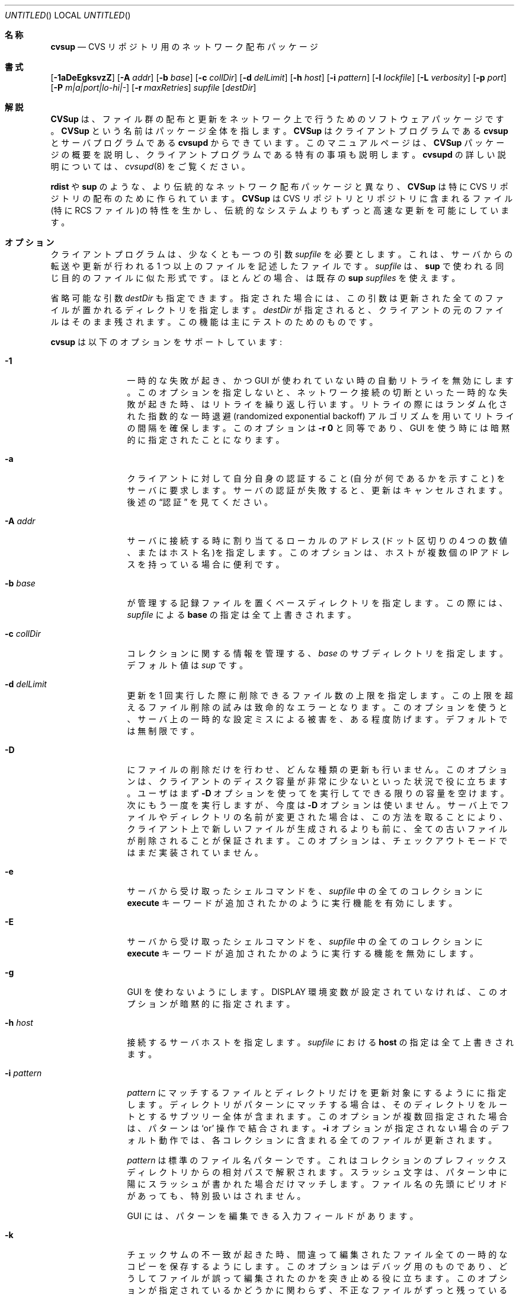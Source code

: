 .\" Copyright 1996,1997, 1998, 1999 John D. Polstra.
.\" All rights reserved.
.\"
.\" Redistribution and use in source and binary forms, with or without
.\" modification, are permitted provided that the following conditions
.\" are met:
.\" 1. Redistributions of source code must retain the above copyright
.\"    notice, this list of conditions and the following disclaimer.
.\" 2. Redistributions in binary form must reproduce the above copyright
.\"    notice, this list of conditions and the following disclaimer in the
.\"    documentation and/or other materials provided with the distribution.
.\" 3. All advertising materials mentioning features or use of this software
.\"    must display the following acknowledgment:
.\"      This product includes software developed by John D. Polstra.
.\" 4. The name of the author may not be used to endorse or promote products
.\"    derived from this software without specific prior written permission.
.\"
.\" THIS SOFTWARE IS PROVIDED BY THE AUTHOR ``AS IS'' AND ANY EXPRESS OR
.\" IMPLIED WARRANTIES, INCLUDING, BUT NOT LIMITED TO, THE IMPLIED WARRANTIES
.\" OF MERCHANTABILITY AND FITNESS FOR A PARTICULAR PURPOSE ARE DISCLAIMED.
.\" IN NO EVENT SHALL THE AUTHOR BE LIABLE FOR ANY DIRECT, INDIRECT,
.\" INCIDENTAL, SPECIAL, EXEMPLARY, OR CONSEQUENTIAL DAMAGES (INCLUDING, BUT
.\" NOT LIMITED TO, PROCUREMENT OF SUBSTITUTE GOODS OR SERVICES; LOSS OF USE,
.\" DATA, OR PROFITS; OR BUSINESS INTERRUPTION) HOWEVER CAUSED AND ON ANY
.\" THEORY OF LIABILITY, WHETHER IN CONTRACT, STRICT LIABILITY, OR TORT
.\" (INCLUDING NEGLIGENCE OR OTHERWISE) ARISING IN ANY WAY OUT OF THE USE OF
.\" THIS SOFTWARE, EVEN IF ADVISED OF THE POSSIBILITY OF SUCH DAMAGE.
.\"
.\" $Id: cvsup.1,v 1.2 2003/12/12 13:06:59 takei Exp $
.\"
.\" translated Sun Jan 23 03:13:03 JST 2000
.\"         by FUJIWARA Teruyoshi <fujiwara@linux.or.jp>
.\"
.Dd August 31, 1999
.Os FreeBSD
.Dt CVSUP 1
.Sh 名称
.Nm cvsup
.Nd CVS リポジトリ用のネットワーク配布パッケージ
.Sh 書式
.Nm
.Op Fl 1aDeEgksvzZ
.Op Fl A Ar addr
.Op Fl b Ar base
.Op Fl c Ar collDir
.Op Fl d Ar delLimit
.Op Fl h Ar host
.Op Fl i Ar pattern
.Op Fl l Ar lockfile
.Op Fl L Ar verbosity
.Op Fl p Ar port
.Op Fl P Ar m|a|port|lo-hi|-
.Op Fl r Ar maxRetries
.Ar supfile
.Op Ar destDir
.Sh 解説
.Nm CVSup
は、ファイル群の配布と更新をネットワーク上で行うための
ソフトウェアパッケージです。
.Nm CVSup
という名前はパッケージ全体を指します。
.Nm CVSup
はクライアントプログラムである
.Nm cvsup
とサーバプログラムである
.Nm cvsupd
からできています。
このマニュアルページは、
.Nm CVSup
パッケージの概要を説明し、クライアントプログラムである
.Nm
特有の事項も説明します。
.Nm cvsupd
の詳しい説明については、
.Xr cvsupd 8
をご覧ください。
.Pp
.Nm rdist
や
.Nm sup
のような、より伝統的なネットワーク配布パッケージと異なり、
.Nm CVSup
は特に CVS リポジトリの配布のために作られています。
.Nm CVSup
は
CVS リポジトリとリポジトリに含まれるファイル(特に RCS ファイル)の
特性を生かし、伝統的なシステムよりもずっと高速な更新を可能にしています。
.Sh オプション
クライアントプログラム
.Nm
は、少なくとも一つの引数
.Ar supfile
を必要とします。
これは、サーバからの転送や更新が行われる 1 つ以上のファイルを記述した
ファイルです。
.Ar supfile
は、
.Nm sup
で使われる同じ目的のファイルに似た形式です。
ほとんどの場合、
.Nm
は既存の
.Nm sup Ar supfiles
を使えます。
.Pp
省略可能な引数
.Ar destDir
も指定できます。
指定された場合には、この引数は更新された全てのファイルが置かれる
ディレクトリを指定します。
.Ar destDir
が指定されると、クライアントの元のファイルはそのまま残されます。
この機能は主にテストのためのものです。
.Pp
.Nm cvsup
は以下のオプションをサポートしています:
.Bl -tag -width Fl
.It Fl 1
一時的な失敗が起き、かつ GUI が使われていない時の自動リトライを無効に
します。このオプションを指定しないと、ネットワーク接続の切断といった
一時的な失敗が起きた時、
.Nm
はリトライを繰り返し行います。リトライの際には
ランダム化された指数的な一時退避(randomized exponential backoff)
アルゴリズムを用いてリトライの間隔を確保します。
このオプションは
.Fl r Cm 0
と同等であり、GUI を使う時には暗黙的に指定されたことになります。
.It Fl a
クライアントに対して自分自身の認証すること(自分が何であるかを示すこと)
をサーバに要求します。サーバの認証が失敗すると、更新はキャンセル
されます。
後述の
.Sx 認証
を見てください。
.It Fl A Ar addr
サーバに接続する時に割り当てるローカルのアドレス
(ドット区切りの 4 つの数値、またはホスト名)を指定します。このオプショ
ンは、ホストが複数個の IP アドレスを持っている場合に便利です。
.It Fl b Ar base
.Nm
が管理する記録ファイルを置くベースディレクトリを指定します。
この際には、
.Ar supfile
による
.Cm base
の指定は全て上書きされます。
.It Fl c Ar collDir
コレクションに関する情報を管理する、
.Ar base
のサブディレクトリを指定します。
デフォルト値は
.Pa sup
です。
.It Fl d Ar delLimit
更新を 1 回実行した際に削除できるファイル数の上限を指定します。
この上限を超えるファイル削除の試みは致命的なエラーとなります。
このオプションを使うと、サーバ上の一時的な設定ミスによる被害を、
ある程度防げます。
デフォルトでは無制限です。
.It Fl D
.Nm
にファイルの削除だけを行わせ、どんな種類の更新も行いません。
このオプションは、クライアントのディスク容量が非常に少ないといった状況
で役に立ちます。ユーザはまず
.Fl D
オプションを使って
.Nm
を実行してできる限りの容量を空けます。次にもう一度
.Nm
を実行しますが、今度は
.Fl D
オプションは使いません。サーバ上でファイルやディレクトリの名前が変更さ
れた場合は、この方法を取ることにより、クライアント上で新しいファイルが
生成されるよりも前に、全ての古いファイルが削除されることが保証されます。
このオプションは、チェックアウトモードではまだ実装されていません。
.It Fl e
サーバから受け取ったシェルコマンドを、
.Ar supfile
中の全てのコレクションに
.Cm execute
キーワードが追加されたかのように実行機能を有効にします。
.It Fl E
サーバから受け取ったシェルコマンドを、
.Ar supfile
中の全てのコレクションに
.Cm execute
キーワードが追加されたかのように実行する機能を無効にします。
.It Fl g
GUI を使わないようにします。
.Ev DISPLAY
環境変数が設定されていなければ、このオプションが暗黙的に指定されます。
.It Fl h Ar host
接続するサーバホストを指定します。
.Ar supfile
における
.Cm host
の指定は全て上書きされます。
.It Fl i Ar pattern
.Ar pattern
にマッチするファイルとディレクトリだけを更新対象にするように
.Nm
に指定します。ディレクトリがパターンにマッチする場合は、
そのディレクトリをルートとするサブツリー全体が含まれます。
このオプションが複数回指定された場合は、パターンは
.Ql or
操作で結合されます。
.Fl i
オプションが指定されない場合のデフォルト動作では、各コレクションに含ま
れる全てのファイルが更新されます。
.Pp
.Ar pattern
は標準のファイル名パターンです。
これはコレクションのプレフィックスディレクトリからの相対パスで
解釈されます。
スラッシュ文字は、パターン中に陽にスラッシュが書かれた場合だけ
マッチします。
ファイル名の先頭にピリオドがあっても、特別扱いはされません。
.Pp
GUI には、パターンを編集できる入力フィールドがあります。
.It Fl k
チェックサムの不一致が起きた時、間違って編集されたファイル全ての一時的
なコピーを保存するようにします。
このオプションはデバッグ用のものであり、どうしてファイルが誤って編集さ
れたのかを突き止める役に立ちます。
このオプションが指定されているかどうかに関わらず、不正なファイルが
ずっと残っているものは、ファイルを丸ごと転送することによって取得した
正しいファイルに置き換えられます。
このような転送はフィックスアップ(fixup, 修理の意味)と言います。
.It Fl l Ar lockfile
.Ar lockfile
の生成し、更新が行われている間のロックを行います。
.Ar lockfile
が既にロックされていると、
.Nm
は自動的なリトライを行うことなく失敗します。
このオプションが役に立つのは、
.Nm cron
を使って
.Nm
を定期的に実行する時です。
これは、あるジョブが、ネットワークの問題で予想以上の時間がかかっている
以前のジョブの邪魔をするのを防ぎます。
.Pp
POSIX 形式のファイルロッキングが使われます。これは
.Xr fcntl 2
で説明されています。
プロセス ID は、ロックファイルが正常に取得できた時に、このファイルに
テキスト形式で書き込まれます。
更新の終了時にロックファイルは削除されます。
.It Fl L Ar verbosity
GUI でない出力の詳しさを設定します。
レベル 0 では、エラーが起こらない限り
.Nm
は何も出力しません。
レベル 1 (デフォルト値)では、更新されたそれぞれのファイルが出力されます。
レベル 2 では、それぞれのファイルに対して行われた更新に関するさらに
詳しい情報が出力されます。
メッセージは全て、標準出力に出力されます。
GUI が使われる場合は、このオプションは無視されます。
.It Fl p Ar port
.Nm
が接続を試みるサーバホストの TCP ポートを設定します。
この機能は主にテスト用です。デフォルト値は 5999 です。
passive モード(
.Fl P
オプションの説明を参照)でなければ、サーバはこれより一つ小さい番号の
ポートを使って、クライアント向きの 2 つ目の接続を確立します。
.It Fl P Ar m|a|port|lo-hi|-
クライアントとサーバ間の情報のやりとりに使う補助的な TCP 接続の確立を
制御します。
全体では、クライアントとサーバは通信するために 4 つの片方向のチャネルを
必要とします: 2 つはクライアントからサーバへの接続で、2 つはサーバから
クライアントへの接続です。
色々な防火壁の設定に対応するために、これら 4 つの片方向チャネルには色々
な設定ができます。
このために用意されたモードは、multiplexed モード, passive モード、
SOCKS モード、active モードです。
multiplexed モードを除く全てのモードは、古くなっています。
multiplexed モードは、他のモードが扱える全ての状況に対応しています。
.Pp
デフォルトでは、サーバが十分新しければチャネルは multiplexed モードで
確立します。
multiplexed モードは、1 つの TCP 接続を用いて 4 つのチャネルを作ります。
組み込みのパケット多重化層は、TCP 接続上にある異なる論理チャネルを
多重化します。これは
.Nm ssh Ns No \&'s
のポート転送機能とは異なるやり方で行われます。
これにより、非常に小さい(1% 未満)通信オーバーヘッドとごくわずかの CPU 
負荷がかかりますが、ほとんどどんな防火壁の中でも動作するはずです。
防火壁は、クライアントホストがサーバホストの 5999 番ポートへ接続を開始
することを許可していなければなりません。
これ以外には、特殊な許可は全く必要ありません。
明示的に multiplexed モードを指定するには、
.Fl P Cm m
オプションを使います。
.Pp
multiplexed モードは SOCKS プロキシサーバと組み合わせて使えます。
組み合わせて使うには、単に
.Nm m3socks
コマンドの元で
.Nm
を実行し、
.Fl P Cm m
オプションを指定します。
.Pp
active モードは、双方向の TCP 接続を 2 つ使って 4 つの片方向チャネルを
作ります。
クライアントからサーバへの元の接続は 2 つのチャネルを作り、
2 番目の TCP 接続が残りの 2 つのチャネルを作ります。
2 番目の TCP 接続を確立するために、サーバからクライアントへの接続が行
われます。
.Fl P Ar a
で、クライアントはオペレーティングシステムが選んだポート上で
接続を待ちます。
多くのオペレーティングシステムは、この目的には 1024-5000 の範囲の
ポートを使います。
ユーザは
.Fl P Ar port
を使って特定のポートを指定できますし、
.Fl P Ar lo-hi
を使ってある範囲のポートも指定できます。
これらのポート指定は SOCKS プロキシサーバでは使えません。
.Pp
passive モードは、4 つの片方向チャネルを作るために TCP 接続を使うとい
う点では似ています。
しかし、passive モードでは 2 番目の TCP 接続を作るための接続は
クライアントからサーバに対して行われます。
passive モードは、外向きの接続は許可するけれど内向きの接続は禁止してい
る防火壁の中にクライアントがいる場合に便利です。
passive モードを選択するには、
.Fl P Cm -
オプションを使います。
passive モードは SOCKS プロキシサーバでは使えません。
.Pp
SOCKS プロキシサーバを使うための別モードです。
SOCKS モードでは、4 つの TCP 接続が使われます。これらは全て片方向接続
だけです。
4 つの片方向 TCP 接続を使うことにより、SOCKS プロキシサーバの制限を
回避します。これを行わなければ、デッドロックが起こってしまいます。
(信じるかどうかは別にして、SOCKS サーバはブロッキング I/O コールを使い
ます。)
SOCKS モードは、
.Nm
が
.Nm m3socks
コマンドの元で実行され、かつ
.Fl P
オプションが指定されていない時に選択されます。
後述の
.Sx SOCKS と組み合わせての CVSup の利用
もご覧ください。
.It Fl r Ar maxRetries
自動リトライの回数を制限します。自動リトライは、ネットワーク接続が
切れるといった一時的なエラーが起きた時に試みられます。
デフォルトでは、GUI を使っていない時、
.Nm
は更新がうまく完了するまで何度でもリトライを行います。
リトライの間隔は、ランダム化された指数的な一時退避アルゴリズムを使って
決められます。
GUI を使うと、暗黙的に
.Fl r Cm 0
が指定されます。
.Fl r Cm 0
は
.Fl 1
オプションと同じ意味である点に注意してください。
.It Fl s
リストファイルの記録に対しての各クライアントファイルの状態のチェックを
行いません。チェックをしない代わりに、リストファイルは正確であるものと
仮定します。このオプションはディスクアクセスの量を大幅に減らし、
小さなクライアントホストの負荷で高速に更新を行います。しかし、
このオプションは、クライアントのファイルがローカルで修正されていない場
合に限って使うべきです。ミラーサイトは、このオプションを使うと
システムのディスク負荷を減るので利益があるでしょう。安全のために、
ミラーサイトであっても時々(一日一度くらい)は
.Fl s
オプションなしで
.Nm
を実行すべきです。
.Pp
.Fl s
オプションを指定しないと、
.Nm
はファイルごとに
.Xr stat 2
システムコールを実行し、ファイルの属性がリストファイルの記録と一致する
かどうかを確認します。これにより、
.Nm CVSup
外部でのファイル変更は全て検出・訂正されることが保証されます。
.Pp
.Fl s
オプションを指定し、かつローカルでファイルが 1 つ以上変更された時の
結果は未定義です。ローカルファイルの損傷が訂正されないまま残ったり、
更新を取りこぼしたり、
.Nm
が実行途中で異常終了するかもしれません。
.It Fl v
バージョン番号を表示して終了します。サーバへの接続は行いません。
.It Fl z
全てのコレクションの圧縮を有効にします。この動作は、
.Ar supfile
において、
.Cm compress
キーワードを全てのコレクションに追加した時と同様です。
.It Fl Z
全てのコレクションの圧縮を無効にします。この動作は、
.Ar supfile
において、
.Cm compress
キーワードを全てのコレクションから削除した時と同様です。
.El
.Pp
.Ar supfile
は、更新すべきファイルのコレクションを指定するテキストファイルです。
コメントは
.Ql #
で始まり、その行の最後まで続きます。コメントと空白を除くと空である行は
無視されます。残りのそれぞれの行は、サーバ定義のファイルのコレクション
で始まります。この行でコレクション名の後に続くのは、0 個以上のキーワード
または「キーワード=値」の組です。
.Pp
デフォルトの設定は、コレクション名が
.Cm *default
である行で指定できます。
このデフォルトは、
.Ar supfile
内のそれ以降の行に適用されます。
.Cm *default
行は複数個あっても構いません。
新しい値は、
.Ar supfile
で前に指定されたデフォルト値に追加されるか、デフォルト値を上書きします。
コレクションに対して明示的に指定された値は、全てのデフォルト値を
上書きします。
.Pp
特によく使われるキーワードを以下に示します:
.Bl -tag -width Fl
.It Cm release= Ns Ar releaseName
これはコレクション内のファイルのリリースを指定します。
コレクション名と同じく、リリース名もサーバの設定ファイル内で定義されて
います。普通は各コレクション内に 1 つのリリースしか含まれていませんが、
何個含んでもかまいません。CVS リポジトリから得たコレクションでは、
慣習的に
.Cm release=cvs
をよく使います。CVS でないコレクションでは、慣習的に
.Cm release=current
を使います。
.It Cm base= Ns Ar base
これは
.Nm cvsup
が記録ファイルを置いて管理するディレクトリを指定します。
記録ファイルには、クライアントマシン上にある各コレクションの状態が
書かれます。
.Ar base
ディレクトリは既に存在していなければなりません。
.Nm
がこのディレクトリを作成することはありません。
.Ar base
ディレクトリのデフォルト値は
.Pa /usr/local/etc/cvsup
です。
.It Cm prefix= Ns Ar prefix
これは、更新されたファイルが置かれるディレクトリです。
デフォルトでは、これは
.Ar base
と同じです。
絶対パスで指定しなければ、
.Ar base
からの相対パスと解釈されます。
.Ar prefix
ディレクトリは既に存在していなければなりません。
.Nm
がこのディレクトリを作成することはありません。
.Pp
特殊な場合として、
.Ar prefix
が
.Ql SKIP
という名の存在しないファイルを指すシンボリックリンクである場合は、
.Nm
はそのコレクションをスキップします。
この場合でもコレクションに関係するパラメータの正しさはチェックされます
が、コレクションのファイルは全く更新されません。
この機能を使うと、一つのサイトの複数のマシンで標準の
.Ar supfile
を使いながら、更新するコレクションをマシンごとに制御することができます。
.It Cm host= Ns Ar hostname
このオプションは、全てのファイルを取り寄せる元となるサーバマシンを
指定します。
.Nm
は、1 回の実行における全てのコレクションを同じホストから得ることを
必要とします。
異なる複数のホストからコレクションを更新したければ、
.Nm
を複数回実行しなければなりません。
.It Cm delete
このキーワードがあると、
.Nm
はファイルの削除を許可します。
このキーワードがなければ、ファイルは全く削除されません。
.Pp
.Cm delete
キーワードがあると、
.Nm
はいわゆる
.Em exact
モードに入ります。exact モードでは、
.Nm CVSup
はできるだけクライアント側のファイルをサーバ側のファイルに対応させよう
とします。
これは、RCS ファイルから個々の差分とシンボリックなタグを消すことと、
ファイル全体を消すことを含みます。
exact モードでは、
.Nm CVSup
は編集されたそれぞれのファイルをチェックサムを使って調べ、編集によって
サーバ上にあるマスターコピーと同一のファイルができることを保証します。
あるファイルについてチェックサムのテストが失敗したら、
.Nm CVSup
は最後の手段としてファイル全体を転送します。
.Pp
一般的には、
.Nm CVSup
はサーバが知っているファイルだけを削除します。
クライアントのツリーに入っている追加のファイルは、excact モードであっ
てもそのまま残されます。
より正確に述べると、
.Nm CVSup
が消そうとするファイルは 2 種類です:
.Bl -bullet -compact
.It
過去に
.Nm CVSup
自身が生成または更新したファイル。
.It
サーバ上で不要の印が付けられたチェックアウト済みバージョンのファイル。
.El
.It Cm use-rel-suffix
リリースとタグから作ったサフィックスが
.Nm
が管理している各ファイルの名前に追加されるようにします。
詳しくは
.Sx リストファイル
を参照してください。
.It Cm compress
ネットワーク上で送られるデータが全て圧縮されるようにします。
圧縮は非常に有効であり、圧縮しなかった場合に必要な転送量と比べて
普通は 65% から 75% のバイトデータを削減できます。
しかし、クラアイントとサーバ両方の CPU 時間という点ではコストがかかり
ます。
LAN では、圧縮は一般的に生産性を落とします。実際にはファイルの更新が
遅くなってしまいます。
56K ビット/秒あるいはそれ以下の速度の接続では、圧縮はほぼ確実に
得になります。
これら両極端なケースの中間の速度のネットワーク接続では、実験を
行って参考としましょう。
.Pp
.Fl z
コマンドラインオプションは、全てのコレクションに対して
.Cm compress
キーワードを有効にします。supfile での指定とは無関係です。
同様に
.Fl Z
コマンドラインオプションは、全てのコレクションに対して
.Cm compress
オプションを無効にします。
.It Cm norcs
RCS ファイルの特別扱いをなくします。RCS ファイルは他のファイルと
同じように扱われます。
.It Cm norsync
通常の(RCS でない)ファイルの更新の際に、Tridgell と Mackerras の
.Em rsync
アルゴリズムを使いません。
このアルゴリズムはどんな種類のファイルでも正しく動作しますが、
圧縮された tar アーカイブのようなファイルに対しては、
効率的ではありませんし計算的にもコストが高く付きます。
.It Cm strictrcs
更新された RCS ファイルをバイト単位の厳密な MD5 チェックサムで
確認します。通常、
.Nm CVSup
は RCS ファイルに対してもっと緩いチェックサムを用います。これは、
空白文字による無意味な違いを無視します。異なるバージョンの
CVS と RCS は、同じ RCS ファイルに対しても空白が様々に異なります。
したがって厳密なチェックサムを取ると、論理的には同じであるファイルに対
して意味がない不一致を報告するかもしれません。これにより不要な
.Dq fixups
が大量に行われ、更新が遅くなることがあります。
.It Cm nocheckrcs
更新された RCS ファイルに対して、MD5 チェックサムの比較を行いません。
.Cm delete
キーワードが指定されていなければ、このオプションが自動的に
有効になります。
.It Cm execute
サーバから受け取ったシェルコマンドを実行できるようにします。
このオプションは注意して使うべきです。というのも、セキュリティな危険を
及ぼすかもしれないからです。
.It Cm preserve
.Nm
に、可能な全ての属性をサーバからクライアントに転送しようと試みさせます。
サポートされる属性はホストのプラットフォームとクライアントのプラットフォーム
に依存します。FreeBSD システムでは、以下の属性がサポートされています:
.Bl -bullet -compact
.It
所有者
.It
グループ
.It
パーミッション
.It
フラグ
.It
修正時刻
.El
.Pp
これらのうち、最初の 4 つの属性は
.Cm preserve
キーワードで制御します。5 つ目はどんな場合でも保存されます。
.Pp
.Cm preserve
キーワードは、ユーザファイルや CVS リポジトリの更新に使うためのもので
はありません。
これは、ホストの全体のファイルツリーを正確に複製するといった特殊な目的
のためだけに使われます。
.Cm preserve
が指定されていると、サーバホストとクライアントホストの何らかの違いが
問題を起こすかもしれません。
例えば、クライアントマシン上に存在しない所有者が所有するファイルを
クライアントが受け取った場合、オーナを保存することはできません。
同様にこれによって意図しないパーミッションが設定されることがあります。
さらに、それ以降の更新では、毎回クライアント上のファイルの所有者を訂正
しようとして失敗し、時間と帯域幅を無駄にしてしまうでしょう。
最後になりますが、
.Cm preserve
モードはネットワークのトラフィックを増大させ、更新を遅くします。
.Pp
.Cm preserve
モードを正しく機能させるためには、クライアントは root のアクセス権限で
実行しなければなりません。
クライアントが root でなければ、所有者、グループ、フラグの情報を保存し
ようとする機能は無効になります。
.Pp
.Cm preserve
キーワードは、checkout モードでは無視されます。
.It Cm umask= Ns Ar n
コレクション内のファイルを更新する時、
.Nm
に umask 値
.Ar n
(8 進値)を使わせます。
このオプションは、
.Cm preserve
が指定されていると無視されます。
.El
.Pp
いくつかの追加的で、より専門的なキーワードについては後述します。
.Nm sup
との後方互換性のため、認識できなかったキーワードは黙って無視されます。
.Sh 操作
.Nm
は GUI(グラフィカルユーザインタフェース)を持っており、これを使うとユー
ザは更新中の進行状況と処理を監視できます。この GUI は、コマンドライン
オプション
.Fl g
が指定されるか、
.Ev DISPLAY
環境変数が設定されていなければ無効になります。
GUI には、
.Dq Filter
入力フィールドがあります。ここにパターンを入力して、更新するファイルを
制限することができます。
パターンは
.Fl i
オプションの指定と同様に記述します。
複数のパターンを入力する際には、空白で区切らなければなりません。
.Pp
現在のところは、
.Ar supfile
で指定されたパラメータを GUI で変更することはできません。
この点は将来のリリースでの計画になっています。
どちらかというと必要ないものではありますが、GUI は見て楽しいものです。
.Sh CVS モード
.Nm CVSup
は、2 つの主な動作モードをサポートしています。
これらは
.Em CVS
モードと
.Em checkout
モードと呼ばれるものです。
.Pp
CVS モードでは、クライアントはマスターの CVS リポジトリを構成している
実際の RCS ファイルのコピーを受信します。CVS モードはデフォルトの動作
モードです。
このモードは、CVS リポジトリの完全なコピーをクライアントマシン上でメン
テナンスしようとユーザが考えている場合には適しています。
.Pp
CVS モードは、CVS リポジトリベースでないファイルのコレクションに対して
もうまく使えます。この場合にはファイルは解釈されることなく、単にそのま
ま転送されます。
.Sh checkout モード
checkout モードでは、クライアントは特定のリビジョンのファイルを受信し
ます。これはサーバの CVS リポジトリから直接チェックアウトされます。
checkout モードを使うと、クライアントは任意のバージョンをリポジトリか
ら取得できます。この際、チェックアウトされる時の形で複数個のバージョン
をサーバ上に持つ必要はありません。
しかし、checkout モードでは、その基本機能よりもずっと柔軟に動作させる
ことができます。
います。
クライアントは CVS のシンボリックタグを指定できますし、任意の日付の指
定もできます。両方を指定することもできます。また
.Nm CVSup
は、この指定に対応するファイルをリポジトリ内からチェックアウト形式で取
り出すことができます。
.Pp
checkout モードはコレクション別に指定します。指定は、
.Ar supfile
内に以下のキーワードの一つあるいは両方を含めることによって行います:
.Bl -tag -width Fl
.It Cm tag= Ns Ar tagname
シンボリックタグを指定します。このタグは、CVS リポジトリから取り出すリ
ビジョンを選択するために使わなければなりません。
このタグはブランチまたは特定のリビジョンを示すことができます。
タグはシンボリックでなければなりません。つまり、数値のリビジョン番号は
サポートされていません。
.Pp
FreeBSD のソースリポジトリの場合は、以下のタグがよく使われます:
.Bl -tag -width RELENG_3
.It Li RELENG_3
.Ql stable
ブランチ。
.It Li \&.
メインブランチ(
.Ql current
リリース)。
.Cm date
キーワードだけが指定されると、こちらがデフォルトです。
.El
.Sm off
.It Xo Cm date=
.Op Ar cc
.Ar yy.mm.dd.hh.mm.ss
.Xc
.Sm on
これは、CVS リポジトリからチェックアウトするリビジョンの選択に使う日付
を指定します。
クライアントは実際には、指定された日付と時刻のリビジョンを受け取ります。
.Pp
現時点では、日付のフォーマットは柔軟ではありません。17 文字あるいは 19 
文字の全てを、説明したフォーマットで正確に指定しなければなりません。
2000 年以降の場合は、世紀を
.Ar cc
で指定します。
これより前の年の場合は、最後の 2 桁だけを
.Ar yy
で指定します。
日付と時刻は GMT で扱います。
デフォルトの日付は
.Ql \&.
です。これは
.Dq できるだけ新しいもの
という意味です。
.El
.Pp
checkout モードを有効にするためには、少なくともこれらのキーワードの
いずれかを指定しなければなりません。
どちらも指定されていなければ、
.Nm CVSup
はデフォルトの CVS モードで動作します。
.Pp
ブランチタグと日付が両方とも指定されると、指定されたブランチ上の
指定された日付の時点のリビジョンがチェックアウトされます。
日付を特定のリリースタグに付けて指定することもできますが、あまり役には
立たないでしょう。
.Pp
checkout モードでは、タグや日付を更新と更新の間に変えられます。
例えば、
.Ql tag=.
という指定を使ってコレクションが転送されたとしましょう。
ユーザは後から指定を
.Ql tag=RELENG_3
に変えられます。
これを指定すると、
.Nm CVSup
はチェックアウトされたファイルを編集し、
.Ql current
バージョンが
.Ql stable
バージョンになるようにします。
一般的には、
.Nm CVSup
はどんなタグ/日付の組合せであっても、他のタグ/日付の組合せに変換してく
れます。変換は、両者の間にある RCS の差分を既存のファイルに適用するこ
とによって行います。
.Pp
チェックアウトされたファイルのコレクションを、あるタグから別のタグに
変換するときには、変換の前後で必ず同じリストファイルが使われるようにす
るため、
.Ar supfile
ファイル中で
.Cm list
キーワードを指定することが重要です。
リストファイルは次の
.Sx リストファイル
の節で説明します。
.SH リストファイル
効率のため、
.Nm
は各コレクションについての記録ファイルを管理しています。
これをリストファイルと呼びます。
リストファイルには、クライアントが現在持っているファイルとリビジョンに
関する情報が書かれています。
このファイルには、クライアントのツリーに入っている実際のファイルと
リストファイルが一致していることを確認するための情報も書かれています。
.Pp
厳密に言うとリストファイルは必要ではありません。このファイルが削除され
るか、クライアントが持っている実際のファイルとの不一致が起こると、
.Nm
は最後の手段として少し効率の悪い方法でクライアント側のファイルの識別と
更新を行います。
この際には、
.Nm CVSup
の動作モードによって、タイムスタンプ、チェックサム、RCS ファイルの
解析結果などが使われます。
.Pp
リストファイルは不可欠ではないので、
.Nm
は FTP や CD-ROM から入手した既存のファイルツリーを「利用」できます。
.Nm
はクライアント側のファイルのバージョンを識別し、必要に応じてこれを更新
します。さらに、将来使うためにリストファイルを生成します。
他のシステムが作ったファイルツリーを使う場合の動作は、通常の更新ほど
高速ではありません。
また、サーバにかかる負荷も高くなります。
リストファイルはコレクション固有のディレクトリに保存されます。詳しくは
.Sx ファイル
セクションをご覧ください。
リストファイルの名前は必ず
.Ql checkouts
で始まります。
.Ar supfile
内でキーワード
.Cm use-rel-suffix
が指定されていると、リリースとタグから作ったサフィックスがファイル名に
追加されます。
デフォルトのサフィックスは、
.Ar supfile 
で明示的にサフィックスを指定することにより上書きされます:
.Bl -tag -width Fl
.It Cm list= Ns Ar suffix
これはリストファイルの名前に付けるサフィックスの指定です。サフィックス
の先頭のドットは自動的に付けられます。
例えば、
.Ql list=stable
とすると、
.Pa checkouts.stable
という名前のリストファイルが作られます。この場合には、リリース、タグ、
.Cm use-rel-suffix
キーワードは関係ありません。
.El
.Sh refuse ファイル
ユーザは受け取りたくないファイルの集合を指定できます。
こういったファイルは、いわゆる
.Em refuse
ファイル内でファイル名パターンとして指定されます。
パターンは空白文字で区切られ、各行には複数個のパターンを置くことができます。
パターンにマッチするファイルとディレクトリは、更新も削除もされません。
これらのファイルは単に無視されます。
.Pp
現在は、refuse ファイル内にコメントに書く方法はありません。
.Pp
パターンは
.Xr sh 1
のそれと似ていますが、スラッシュの特別扱いや、ピリオドで始まるファイル
の特別扱いがない点が異なります。
例えば、パターン
.Ql *.c
は
.Ql \&.c
で終わる全てのファイルにマッチします。これには
.Ql foo/bar/lam.c
といったサブディレクトリ内のファイルも含まれます。
全てのパターンはコレクションのプレフィックスディレクトリからの相対パス
として解釈されます。
.Pp
これらファイルが CVS リポジトリから得たものならば——普通はそうなのです
が——これらは RCS ファイルとなります。これらのファイルには、
.Ql \&,v
というサフィックスが付きます。パターンについてはサフィックスも考慮に入
れなければなりません。例えば、FreeBSD の文書ファイルは
.Ql doc
という
.Ar base
ディレクトリのサブディレクトリに入っています。
そのディレクトリにある
.Ql Makefile
が不要な場合に
.Pp 
.Bl -item -compact -offset indent
.It 
.Pa doc/Makefile
.El
.Pp
と指定してもうまく動作しません。なぜなら、サーバ上にあるファイルは
.Ql Makefile,v
だからです。
もっとよい解決方法は、
.Pp
.Bl -item -compact -offset indent
.It
.Pa doc/Makefile*
.El 
.Pp 
と指定することです。この指定であれば、
.Ql Makefile
が RCS ファイルであろうとなかろうとマッチします。
.Pp
別の例としては、日本語、ロシア語、中国語の翻訳を避けて FreeBSD 文書
ファイルを取得するには、以下の行を含む refuse ファイルを作ります:
.Pp
.Bl -item -compact -offset indent
.It
.Pa doc/ja*
.It
.Pa doc/ru*
.It
.Pa doc/zh*
.El 
.Pp
それぞれの
.Ar supfile
行は、3 つの refuse ファイルによって調べられます。
大域的な refuse ファイルとして
.Sm off
.Ar base / Ar collDir Pa /refuse
.Sm on
があります。これは全てのコレクションとリリースに適用されます。
コレクション別の refuse ファイルとして
.Sm off
.Xo Ar base / Ar collDir / Ar collection
.Pa /refuse
.Xc
.Sm on
があります。これは特定のコレクションに適用されます。
最後に、リリースとタグ別の refuse ファイルがあります。これは、
コレクション内の指定されたリリース/タグの組み合わせに対してのみ適用さ
れます。
最後の refuse ファイルの名前は、コレクション別の refuse ファイルの名
前にサフィックスを加えることによって付けられます。これは先に説明したリ
ストファイルと同じ方法です。
どんな種類の refuse ファイルも存在しなくてもかまいません。
.Pp
.Nm
は、
.Ar collDir
に対する
.Ar base
と
.Ar sup
の組み込みのデフォルト値を
.Ar /usr/local/etc/cvsup
に持っていますが、どちらの値も上書き可能です。
.Ar base
の値は
.Fl b
オプションまたは
.Ar supfile
ファイル中の
.Ar base=pathname
エントリで変更できます。
(両方指定した場合は、
.Fl b
オプションの方が
.Ar supfile
のエントリよりも優先されます。)
.Ar collDir
の値は
.Fl c
オプションでしか変更できません。これを変更する
.Ar supfile
コマンドはありません。
.Pp
例えば、
.Ar base
と
.Ar collDir
の両方にデフォルト値が設定されており、コレクションが
.Ql src-all
でリリースが
.Ql cvs
である場合を考えます。
さらに、
.Ql tag=RELENG_3
に対して checkout モードが使われているものとします。
この場合、refuse ファイルの名前としては以下の 3 つが考えられます:
.Pp
.Bl -item -compact -offset indent
.It
.Pa /usr/local/etc/cvsup/sup/refuse
.It
.Pa /usr/local/etc/cvsup/sup/src-all/refuse
.It
.Pa /usr/local/etc/cvsup/sup/src-all/refuse.cvs:RELENG_3
.El
.Pp
.Ar supfile
がコマンド
.Ar base=/foo
を含んでいる場合、refuse ファイルは以下のようになります:
.Pp
.Bl -item -compact -offset indent
.It
.Pa /foo/sup/refuse
.It
.Pa /foo/sup/src-all/refuse
.It
.Pa /foo/sup/src-all/refuse.cvs:RELENG_3
.El
.Pp
.Fl b
.Ar /bar
が使われている場合(
.Ar supfile
ファイル中に
.Ar base=/foo
コマンドがあっても):
.Pp
.Bl -item -compact -offset indent
.It
.Pa /bar/sup/refuse                
.It
.Pa /bar/sup/src-all/refuse                
.It
.Pa /bar/sup/src-all/refuse.cvs:RELENG_3                
.El
.Pp
そして
.Fl c
.Ar stool
も使われている場合:
.Pp
.Bl -item -compact -offset indent
.It
.Pa /bar/stool/refuse
.It 
.Pa /bar/stool/src-all/refuse
.It
.Pa /bar/stool/src-all/refuse.cvs:RELENG_3
.Sh 認証
.Nm CVSup
は認証機構を備えており、これを使ってクライアントとサーバがお互いの身元
を確認することができます。この機構は、パケット盗聴やリプレイ攻撃の影響
を受けない challenge-response プロトコルを用いています。ネットワーク上
では、パスワードはどちらの向きにも流れません。クライアントとサーバのい
ずれも、お互いの身元を独立に確認できます。
.Pp
ファイル
.Li $ Ns Ev HOME Ns Pa /.cvsup/auth
には認証に使われる情報が書かれています。このファイルには、クライアント
がアクセス可能な各サーバについてのレコードが入っています。それぞれの
レコードは、ファイル中に 1 行で書かれます。
.Ql #
で始まる行は無視されます。空白文字だけの行も同様です。ただし、ファイル
中の他の場所では空白文字も意味を持ちます。フィールドは
.Ql \&:
文字で区切られます。
.Pp
ファイルの各レコードは以下の形式です:
.Bd -literal -offset indent
.Sm off
.Xo Ar serverName No : Ar clientName No :
.Ar password No : Ar comment
.Xc
.Sm on 
.Ed 
.Pp 
たとえ空であっても、全てのフィールドは存在しなければなりません。
.Ar ServerName
はレコードが適用されるサーバ名です。慣習的に、これはカノニカルかつ完全
にドメイン名が指定されたサーバ名です(例:
.Ql CVSup177.FreeBSD.ORG
)。
これはサーバが自分の名前と考えているホスト名でなければなりません。
名前については大文字・小文字は区別されません。
.Pp
.Ar ClientName
はクライアントがサーバへのアクセス権を得るときに使う名前です。慣習的に、
クライアント名には全て e-mail アドレスが使われます(例:
.Ql BillyJoe@FreeBSD.ORG
)。クライアント名では大文字・小文字は区別されません。
.Pp
.Ar Password
は秘密の文字列であり、クライアントが身元を証明するために使います。
パスワード文字列は
.Ql \&:
や改行文字を含んではいけません。
.Pp
.Ar Comment
はレコードを識別するための付加的な情報を持ちます。プログラムに解釈され
ることはありません。
.Pp
指定されたサーバに対する認証の設定を行うには、以下の手順を実行しなけれ
ばなりません:
.Bl -enum
.It
サーバ管理者または別の情報源から公式な
.Ar serverName
を取得します。
.It
適切な
.Ar clientName
を選びます。
これは有効な電子メールアドレスの形式にすべきです。これは、サーバ管理者
が必要に応じてユーザに連絡しやすくするためです。
.It
秘密の
.Ar password
として任意の文字列を選びます。
.It
.Nm cvpasswd
ユーティリティを実行し、質問に対して
.Ar パスワード
を入力します。このユーティリティはサーバの管理者に送る行を出力し、
それからユーザの
.Li $ Ns Ev HOME Ns Pa /.cvsup/auth
ファイルの修正手順を示します。この行をサーバ管理者に送るには、安全な
手段を使うべきです。
.El
.Pp
.Li $ Ns Ev HOME Ns Pa /.cvsup/auth
にはパスワードが入っているので、必ず自分以外には誰も読めないようにして
ください。
.Pp
認証はそれぞれの向きで独立に動作します。サーバの管理者は、
ユーザが身元を証明しなければならないかどうかを制御します。
ユーザはサーバの身元をチェックするかどうかを制御します。制御には
.Fl a
コマンドラインオプションを使います。
.Sh ミラーリングのための CVSup の使用
.Nm CVSup
は CVS リポジトリ用に最適化されているので、汎用的なミラーリングとして
非常にうまく動作します。
.Nm CVSup
はどんな種類のファイルの更新にも使えます。
.Bl -bullet -compact
.It
RCS ファイルの更新は、個々のタグと差分の転送および、これらの
クライアント側のファイルへのマージによって行われます。
.It
通常ファイルは、可能であれば rsync アルゴリズムを使って更新されます。
rsync アルゴリズムが無効にされている場合、追加されたデータを持つサーバ
上のファイル(例: ログファイル)は、新しく加わった末尾の部分だけを受け取
ります。
他の通常ファイルはまるごと置き換えられます。
.It
空のディレクトリは残されます。
.It
シンボリックリンクは、サーバの設定ファイル内で
.Cm symlink
と
.Cm rsymlink
コマンドが指定されていると更新されます。詳しくは
.Xr cvsupd 8
をご覧ください。
.It
ハードリンクはそれぞれのコレクション内では保存されますが、コレクション
間では保存されません。
.It
デバイスノードはメジャー番号とマイナー番号を使って更新されます。
クライアントのホストとサーバのホストで異なるオペレーティングシステムが
動作していると、これは望ましい結果とならないことがあります。
.El
.Sh CVSup と防火壁
.Nm
は、様々な設定の防火壁を超えるために数多くのモードを用意しています。
これらのモードは
.Fl P
オプションか、
.Nm m3socks
コマンドを使って制御できます。
.Nm
を使えるようにするには、防火壁はサーバホストの 5999 番ポートへの外向き
の接続を最低限許可しなければなりません。
この条件が満たされていれば、SOCKS の有無に関わらず多重モード
.Pq Fl P Cm m
が動作するはずです。
.Pp
もう少し防火壁の制限が緩ければ、passive モードや他のモードの一つを使っ
て、効率を少し上げることができます。
詳しくは
.Fl P
オプションの説明をご覧ください。
.Pp
特定の種類の防火壁と CVSup を組み合わせて使う際の情報については、
.Aq http://www.polstra.com/projects/freeware/CVSup/
にある CVSup FAQ をご覧ください。
.Sh SOCKS と組み合わせての CVSup の利用
SOCKS プロキシサーバ経由での通信は、現在は FreeBSD 上でしかサポートさ
れていません。
これを用いるためには、port として用意されている
修正版の Modula-3 の実行時システム(
.Pa lang/modula-3-lib
)とアドオンの SOCKS ライブラリ(
.Pa lang/modula-3-socks
)が必要です。
また、SOCKS ライブラリは動的リンク技術を使うので、
.Nm
の実行ファイルは完全に動的リンクされている必要があります。
FreeBSD の port の
.Pa net/cvsup
は、必要に応じて
.Nm
を完全に動的にリンクします。
.Pp
SOCKS の動作を有効にするには、単に
.Pa lang/modula-3-socks
パッケージに含まれる
.Cm m3socks
と組み合わせて
.Nm
を実行してください。
詳細については
.Xr m3socks 1
をご覧ください。
.Sh ssh を使ったポート転送
防火壁の内側のユーザは、SOCKS の代替品として、Secure Shell パッケージの
.Nm ssh
が持っている TCP ポート転送機能を使って防火壁を通過できます。
これを行うためには、ユーザは
.Nm CVSup
のサーバホストにログインアカウントが必要です。
手順を以下に示します:
.Bl -enum
.It
以下のようにして、
.Nm ssh
を使ってサーバホストとの接続を確立します:
.Bd -literal
ssh -f -x -L 5999:localhost:5999 serverhost sleep 60
.Ed
.Pp
普通は
.Ar serverhost
を CVSup サーバのホスト名に置き換えるのですが、ここでは
.Ql localhost
を入力します。
これにより、ポート転送に必要な設定ができます。
60 秒経って
.Nm sleep
が終わるまでに
.Nm
を起動しなければなりません。
いったん更新が始まると、
.Nm ssh
は必要な間、転送チャネルをオープンした状態を保ちます。
.It
ローカルホストで
.Nm
を実行します。コマンドラインには以下の行を含めます:
.Ql -h localhost -P m
.El
.Sh ファイル
.Bl -tag -width base/sup/collection/checkouts*xx -compact
.It Pa /usr/local/etc/cvsup
デフォルトの
.Ar base
ディレクトリ。
.It Pa sup
デフォルトの
.Ar collDir
サブディレクトリ。
.Sm off
.It Xo Ar base / Ar collDir / Ar collection
.Pa /checkouts*
.Xc
.Sm on
リストファイル。
.Sm off
.It Ar base / Ar collDir Pa /refuse
.Sm on
グローバルの refuse ファイル。
.Sm off
.It Xo Ar base / Ar collDir / Ar collection
.Pa /refuse*
.Xc
.Sm on
コレクション別の refuse ファイルと、リリースとタグ別の refuse ファイル。
.It Li $ Ns Ev HOME Ns Pa /.cvsup/auth
認証用のパスワードファイル。
.El
.Sh 関連項目
.Xr ctm 1 ,
.Xr cvpasswd 1 , 
.Xr cvs 1 ,
.Xr cvsupd 8 ,
.Xr m3socks 1 ,
.Xr rcsintro 1 ,
.Xr ssh 1
.Pp
.Bd -literal
http://www.polstra.com/projects/freeware/CVSup/
.Ed
.Sh 作者
.An John Polstra Aq jdp@polstra.com
.Sh バグ
RCS ファイルは
.Ql \&,v
で終わっていなければ RCS ファイルと認識されません。
.Pp
.Ql Attic
という名前のディレクトリは CVS Attic として特別扱いされます。
.Pp
SOCKS ライブラリまたはサーバのバグのため、大部分の形式の
.Fl P
オプションは SOCKS では使えません。
多重モード
.Pq Fl P Cm m
を使えますが、他の形式の
.Fl P
オプションは受け付けられません。
.Pp
GUI と一部のウィンドウマネージャ(特に FVWM)の相性が良くありません。
FVWM のバージョン 1, 2 のどちらでも問題が起こるのですが、バージョン 2
の方がまだましのようです。
.Pp
.Dl Style \&"cvsup\&" ClickToFocus
.Pp
という行を FVWM2 の
.Pa .fvwmrc
に追加するとかなりよくなります。
この問題はどうやらウィンドウマネージャのバグが原因らしく、GUI が
.Ql WM_TAKE_FOCUS
プロトコルを使うと起こるようです。
回避策としては、
.Fl g
オプションを使って、GUI を完全に無効にするとよいでしょう。

